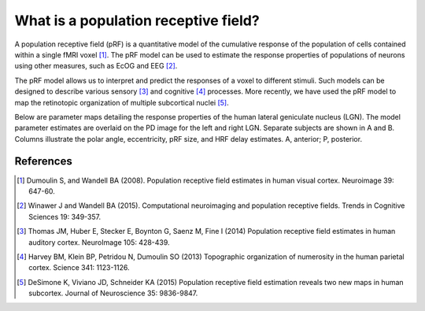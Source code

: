 What is a population receptive field?
======================================

A population receptive field (pRF) is a quantitative model of the cumulative response 
of the population of cells contained within a single fMRI voxel [1]_.  The pRF model can 
be used to estimate the response properties of populations of neurons using other measures, such
as EcOG and EEG [2]_.

The pRF model allows us to interpret and predict the responses of a voxel to different stimuli. 
Such models can be designed to describe various sensory [3]_ and cognitive [4]_ processes.  More 
recently, we have used the pRF model to map the retinotopic organization of multiple subcortical 
nuclei [5]_.

Below are parameter maps detailing the response properties of the human lateral geniculate nucleus (LGN).
The model parameter estimates are overlaid on the PD image for the left and right LGN. Separate subjects are 
shown in A and B. Columns illustrate the polar angle, eccentricity, pRF size, and HRF delay estimates. A, anterior; P, posterior.


.. image:: ./images/prf_lgn.png
    :width: 500px
    :align: center
    :height: 300px
    :alt: alternate text

References
-----------

.. [1] Dumoulin S, and Wandell BA (2008). Population receptive field estimates
        in human visual cortex. Neuroimage 39: 647-60. 
    
.. [2] Winawer J and Wandell BA (2015). Computational neuroimaging and population receptive
        fields.  Trends in Cognitive Sciences 19: 349-357.
    
.. [3] Thomas JM, Huber E, Stecker E, Boynton G, Saenz M, Fine I (2014) Population receptive 
        field estimates in human auditory cortex. NeuroImage 105: 428-439.
        
.. [4] Harvey BM, Klein BP, Petridou N, Dumoulin SO (2013) Topographic organization of numerosity 
        in the human parietal cortex. Science 341: 1123-1126.
        
.. [5] DeSimone K, Viviano JD, Schneider KA (2015) Population receptive field estimation reveals two 
        new maps in human subcortex. Journal of Neuroscience 35: 9836-9847.